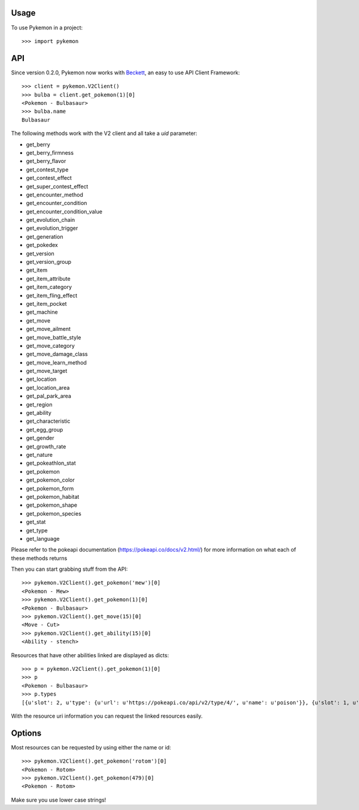 ========
Usage
========

To use Pykemon in a project::

    >>> import pykemon

======
API
======

Since version 0.2.0, Pykemon now works with `Beckett <https://phalt.github.io/beckett>`_, an easy to use API Client Framework::

   >>> client = pykemon.V2Client()
   >>> bulba = client.get_pokemon(1)[0]
   <Pokemon - Bulbasaur>
   >>> bulba.name
   Bulbasaur

The following methods work with the V2 client and all take a `uid` parameter:

* get_berry
* get_berry_firmness
* get_berry_flavor
* get_contest_type
* get_contest_effect
* get_super_contest_effect
* get_encounter_method
* get_encounter_condition
* get_encounter_condition_value
* get_evolution_chain
* get_evolution_trigger
* get_generation
* get_pokedex
* get_version
* get_version_group
* get_item
* get_item_attribute
* get_item_category
* get_item_fling_effect
* get_item_pocket
* get_machine
* get_move
* get_move_ailment
* get_move_battle_style
* get_move_category
* get_move_damage_class
* get_move_learn_method
* get_move_target
* get_location
* get_location_area
* get_pal_park_area
* get_region
* get_ability
* get_characteristic
* get_egg_group
* get_gender
* get_growth_rate
* get_nature
* get_pokeathlon_stat
* get_pokemon
* get_pokemon_color
* get_pokemon_form
* get_pokemon_habitat
* get_pokemon_shape
* get_pokemon_species
* get_stat
* get_type
* get_language

Please refer to the pokeapi documentation (https://pokeapi.co/docs/v2.html/) for more information on what each of these methods returns

Then you can start grabbing stuff from the API::

    >>> pykemon.V2Client().get_pokemon('mew')[0]
    <Pokemon - Mew>
    >>> pykemon.V2Client().get_pokemon(1)[0]
    <Pokemon - Bulbasaur>
    >>> pykemon.V2Client().get_move(15)[0]
    <Move - Cut>
    >>> pykemon.V2Client().get_ability(15)[0]
    <Ability - stench>

Resources that have other abilities linked are displayed as dicts::

    >>> p = pykemon.V2Client().get_pokemon(1)[0]
    >>> p
    <Pokemon - Bulbasaur>
    >>> p.types
    [{u'slot': 2, u'type': {u'url': u'https://pokeapi.co/api/v2/type/4/', u'name': u'poison'}}, {u'slot': 1, u'type': {u'url': u'https://pokeapi.co/api/v2/type/12/', u'name': u'grass'}}]


With the resource uri information you can request the linked resources easily.

==========
Options
==========

Most resources can be requested by using either the name or id::

    >>> pykemon.V2Client().get_pokemon('rotom')[0]
    <Pokemon - Rotom>
    >>> pykemon.V2Client().get_pokemon(479)[0]
    <Pokemon - Rotom>

Make sure you use lower case strings!
